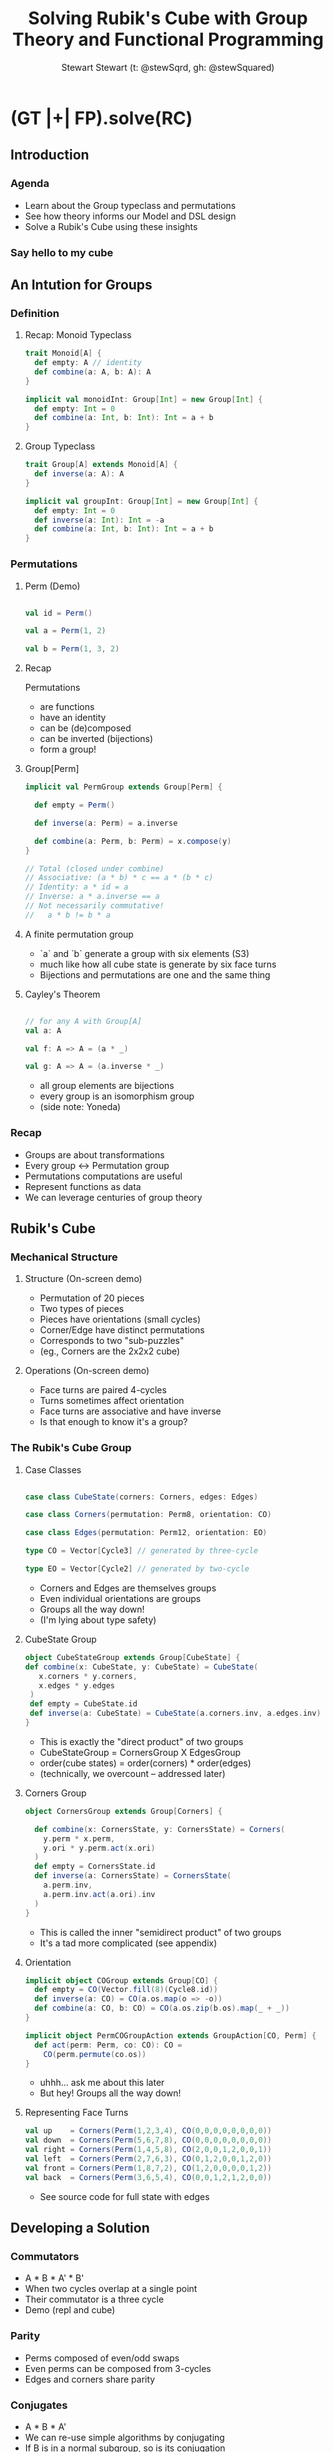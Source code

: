 #+title: Solving Rubik's Cube with Group Theory and Functional Programming
#+author: Stewart Stewart (t: @stewSqrd, gh: @stewSquared)
# /email: stewinsalot@gmail.com

* (GT |+| FP).solve(RC)
** Introduction
*** Agenda
- Learn about the Group typeclass and permutations
- See how theory informs our Model and DSL design
- Solve a Rubik's Cube using these insights

*** Say hello to my cube

** An Intution for Groups
*** Definition
**** Recap: Monoid Typeclass
#+BEGIN_SRC scala
trait Monoid[A] {
  def empty: A // identity
  def combine(a: A, b: A): A
}

implicit val monoidInt: Group[Int] = new Group[Int] {
  def empty: Int = 0
  def combine(a: Int, b: Int): Int = a + b
}
#+END_SRC

**** Group Typeclass
#+BEGIN_SRC scala
trait Group[A] extends Monoid[A] {
  def inverse(a: A): A
}

implicit val groupInt: Group[Int] = new Group[Int] {
  def empty: Int = 0
  def inverse(a: Int): Int = -a
  def combine(a: Int, b: Int): Int = a + b
}
#+END_SRC

*** Permutations
**** Perm (Demo)
#+BEGIN_SRC scala

val id = Perm()

val a = Perm(1, 2)

val b = Perm(1, 3, 2)

#+END_SRC

**** Recap
Permutations
- are functions
- have an identity
- can be (de)composed
- can be inverted (bijections)
- form a group!

**** Group[Perm]
#+BEGIN_SRC scala
implicit val PermGroup extends Group[Perm] {

  def empty = Perm()

  def inverse(a: Perm) = a.inverse

  def combine(a: Perm, b: Perm) = x.compose(y)
}

// Total (closed under combine)
// Associative: (a * b) * c == a * (b * c)
// Identity: a * id = a
// Inverse: a * a.inverse == a
// Not necessarily commutative!
//   a * b != b * a

#+END_SRC

**** A finite permutation group
- `a` and `b` generate a group with six elements (S3)
- much like how all cube state is generate by six face turns
- Bijections and permutations are one and the same thing

**** Cayley's Theorem
#+BEGIN_SRC scala

// for any A with Group[A]
val a: A

val f: A => A = (a * _)

val g: A => A = (a.inverse * _)

#+END_SRC

- all group elements are bijections
- every group is an isomorphism group
- (side note: Yoneda)

*** Recap
- Groups are about transformations
- Every group <-> Permutation group
- Permutations computations are useful
- Represent functions as data
- We can leverage centuries of group theory

** Rubik's Cube
*** Mechanical Structure
**** Structure (On-screen demo)
- Permutation of 20 pieces
- Two types of pieces
- Pieces have orientations (small cycles)
- Corner/Edge have distinct permutations
- Corresponds to two "sub-puzzles"
- (eg., Corners are the 2x2x2 cube)

**** Operations (On-screen demo)
- Face turns are paired 4-cycles
- Turns sometimes affect orientation
- Face turns are associative and have inverse
- Is that enough to know it's a group?

*** The Rubik's Cube Group
**** Case Classes
#+BEGIN_SRC scala

case class CubeState(corners: Corners, edges: Edges)

case class Corners(permutation: Perm8, orientation: CO)

case class Edges(permutation: Perm12, orientation: EO)

type CO = Vector[Cycle3] // generated by three-cycle

type EO = Vector[Cycle2] // generated by two-cycle

#+END_SRC

- Corners and Edges are themselves groups
- Even individual orientations are groups
- Groups all the way down!
- (I'm lying about type safety)

**** CubeState Group
#+BEGIN_SRC scala
object CubeStateGroup extends Group[CubeState] {
def combine(x: CubeState, y: CubeState) = CubeState(
   x.corners * y.corners,
   x.edges * y.edges
 )
 def empty = CubeState.id
 def inverse(a: CubeState) = CubeState(a.corners.inv, a.edges.inv)
}
#+END_SRC

- This is exactly the "direct product" of two groups
- CubeStateGroup = CornersGroup X EdgesGroup
- order(cube states) = order(corners) * order(edges)
- (technically, we overcount -- addressed later)

**** Corners Group
#+BEGIN_SRC scala
object CornersGroup extends Group[Corners] {

  def combine(x: CornersState, y: CornersState) = Corners(
    y.perm * x.perm,
    y.ori * y.perm.act(x.ori)
  )
  def empty = CornersState.id
  def inverse(a: CornersState) = CornersState(
    a.perm.inv,
    a.perm.inv.act(a.ori).inv
  )
}
#+END_SRC

- This is called the inner "semidirect product" of two groups
- It's a tad more complicated (see appendix)

**** Orientation
#+BEGIN_SRC scala
implicit object COGroup extends Group[CO] {
  def empty = CO(Vector.fill(8)(Cycle8.id))
  def inverse(a: CO) = CO(a.os.map(o => -o))
  def combine(a: CO, b: CO) = CO(a.os.zip(b.os).map(_ + _))
}

implicit object PermCOGroupAction extends GroupAction[CO, Perm] {
  def act(perm: Perm, co: CO): CO =
    CO(perm.permute(co.os))
}
#+END_SRC

- uhhh... ask me about this later
- But hey! Groups all the way down!

**** Representing Face Turns
#+BEGIN_SRC scala
val up    = Corners(Perm(1,2,3,4), CO(0,0,0,0,0,0,0,0))
val down  = Corners(Perm(5,6,7,8), CO(0,0,0,0,0,0,0,0))
val right = Corners(Perm(1,4,5,8), CO(2,0,0,1,2,0,0,1))
val left  = Corners(Perm(2,7,6,3), CO(0,1,2,0,0,1,2,0))
val front = Corners(Perm(1,8,7,2), CO(1,2,0,0,0,0,1,2))
val back  = Corners(Perm(3,6,5,4), CO(0,0,1,2,1,2,0,0))
#+END_SRC
- See source code for full state with edges

** Developing a Solution
*** Commutators
- A * B * A' * B'
- When two cycles overlap at a single point
- Their commutator is a three cycle
- Demo (repl and cube)

*** Parity
- Perms composed of even/odd swaps
- Even perms can be composed from 3-cycles
- Edges and corners share parity

*** Conjugates
- A * B * A'
- We can re-use simple algorithms by conjugating
- If B is in a normal subgroup, so is its conjugation
- Corner/Edge Orientation/Permutation are all subgroups
- Demo (repl and cube)

*** Generating Algorithms
- Create conjugate variations of a commutator
- Reflect across axis
- Find commutators by looking for

** Live Demonstration

Look at the other screen!

** Summary
*** Key takeaways
- Groups are about space transformations
- We can turn actions into data
- We can rely on theory when intuition fails

*** Thank you
- I'll be streaming more with this library at [[https://www.twitch.tv/stewSquared][twitch.tv/stewSquared]]
- See my code at [[https://github.com/stewSquared/twisty-groups/tree/sbtb-2021][github.com/stewSquared/twisty-groups/tree/sbtb-2021]]
- Contact me via twitter: [[twitter.com/stewSqrd][@stewSqrd]] or [[mailto:stewinsalot@gmail.com][stewinsalot@gmail.com]]
